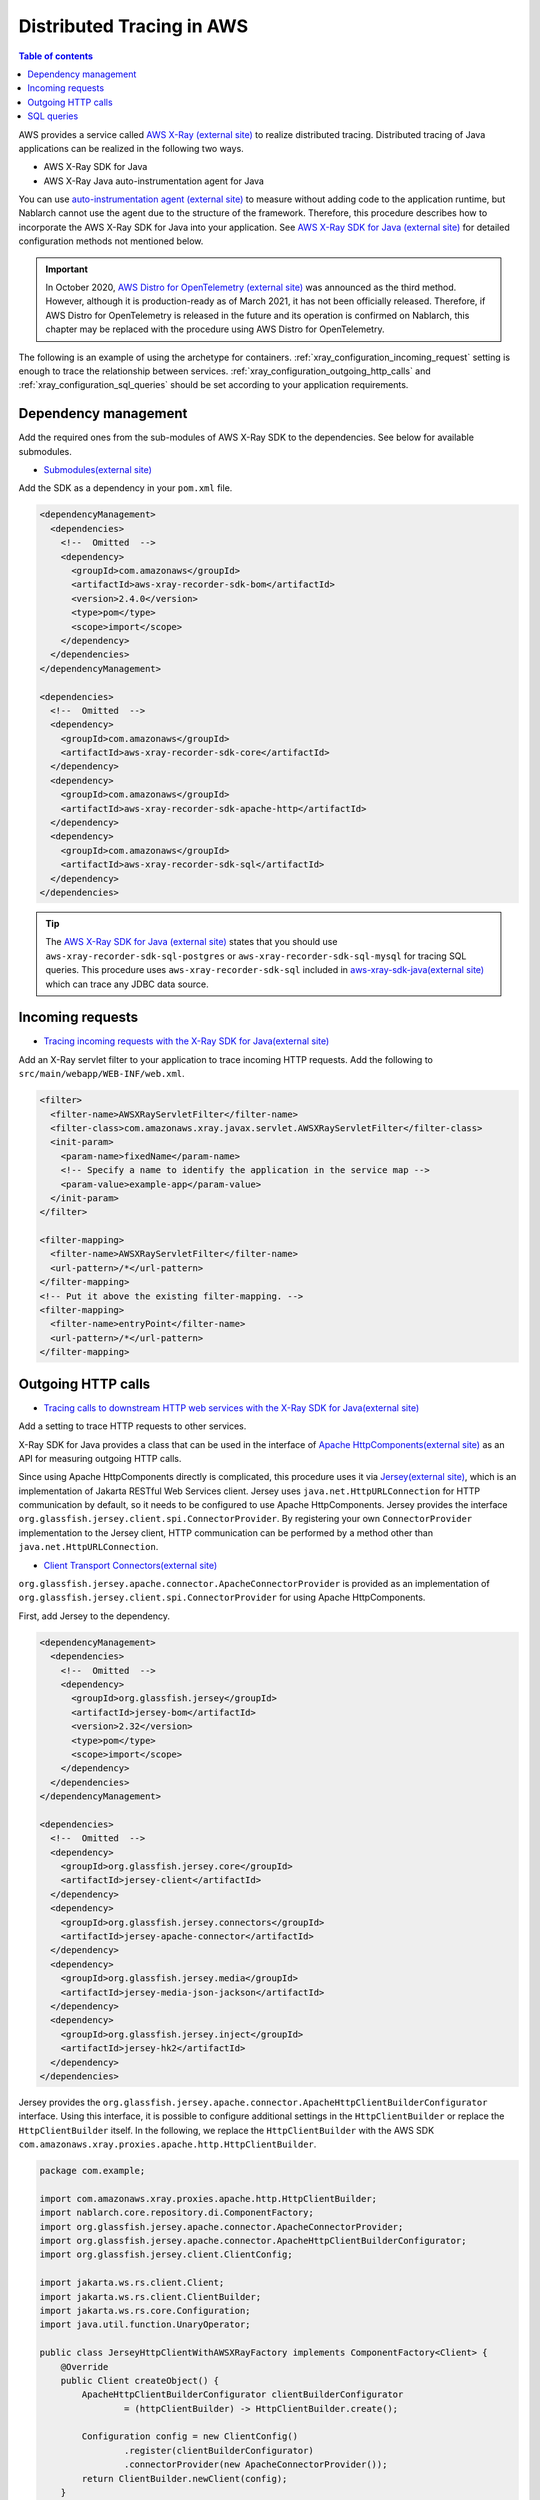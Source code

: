 Distributed Tracing in AWS
=========================================

.. contents:: Table of contents
  :depth: 3
  :local:

AWS provides a service called `AWS X-Ray (external site)`_ to realize distributed tracing.
Distributed tracing of Java applications can be realized in the following two ways.

* AWS X-Ray SDK for Java
* AWS X-Ray Java auto-instrumentation agent for Java

You can use `auto-instrumentation agent (external site)`_ to measure without adding code to the application runtime, 
but Nablarch cannot use the agent due to the structure of the framework. 
Therefore, this procedure describes how to incorporate the AWS X-Ray SDK for Java into your application.
See `AWS X-Ray SDK for Java (external site)`_ for detailed configuration methods not mentioned below.

.. important::

  In October 2020, `AWS Distro for OpenTelemetry (external site)`_ was announced as the third method.
  However, although it is production-ready as of March 2021, it has not been officially released.
  Therefore, if AWS Distro for OpenTelemetry is released in the future and its operation is confirmed on Nablarch, this chapter may be replaced with the procedure using AWS Distro for OpenTelemetry.

The following is an example of using the archetype for containers.
:ref:`xray_configuration_incoming_request` setting is enough to trace the relationship between services.
:ref:`xray_configuration_outgoing_http_calls` and :ref:`xray_configuration_sql_queries` should be set according to your application requirements.

Dependency management
~~~~~~~~~~~~~~~~~~~~~~~~~~~~~~~~~~~~~~~~~~~~~~~~~~~~~~~~~~~~

Add the required ones from the sub-modules of AWS X-Ray SDK to the dependencies.
See below for available submodules.

* `Submodules(external site)`_

Add the SDK as a dependency in your ``pom.xml`` file.

.. code-block:: xml

  <dependencyManagement>
    <dependencies>
      <!--  Omitted  -->
      <dependency>
        <groupId>com.amazonaws</groupId>
        <artifactId>aws-xray-recorder-sdk-bom</artifactId>
        <version>2.4.0</version>
        <type>pom</type>
        <scope>import</scope>
      </dependency>
    </dependencies>
  </dependencyManagement>

  <dependencies>
    <!--  Omitted  -->
    <dependency>
      <groupId>com.amazonaws</groupId>
      <artifactId>aws-xray-recorder-sdk-core</artifactId>
    </dependency>
    <dependency>
      <groupId>com.amazonaws</groupId>
      <artifactId>aws-xray-recorder-sdk-apache-http</artifactId>
    </dependency>
    <dependency>
      <groupId>com.amazonaws</groupId>
      <artifactId>aws-xray-recorder-sdk-sql</artifactId>
    </dependency>
  </dependencies>

.. tip::

  The `AWS X-Ray SDK for Java (external site)`_ states that you should use ``aws-xray-recorder-sdk-sql-postgres`` or 
  ``aws-xray-recorder-sdk-sql-mysql`` for tracing SQL queries.
  This procedure uses ``aws-xray-recorder-sdk-sql`` included in `aws-xray-sdk-java(external site)`_ which can trace any JDBC data source.

.. _xray_configuration_incoming_request:

Incoming requests
~~~~~~~~~~~~~~~~~~~~~~~~~~~~~~~~~~~~~~~~~~~~~~~~~~~~~~~~~~~~

* `Tracing incoming requests with the X-Ray SDK for Java(external site)`_

Add an X-Ray servlet filter to your application to trace incoming HTTP requests.
Add the following to ``src/main/webapp/WEB-INF/web.xml``.

.. code-block:: xml

  <filter>
    <filter-name>AWSXRayServletFilter</filter-name>
    <filter-class>com.amazonaws.xray.javax.servlet.AWSXRayServletFilter</filter-class>
    <init-param>
      <param-name>fixedName</param-name>
      <!-- Specify a name to identify the application in the service map -->
      <param-value>example-app</param-value>
    </init-param>
  </filter>

  <filter-mapping>
    <filter-name>AWSXRayServletFilter</filter-name>
    <url-pattern>/*</url-pattern>
  </filter-mapping>
  <!-- Put it above the existing filter-mapping. -->
  <filter-mapping>
    <filter-name>entryPoint</filter-name>
    <url-pattern>/*</url-pattern>
  </filter-mapping>

.. _xray_configuration_outgoing_http_calls:

Outgoing HTTP calls
~~~~~~~~~~~~~~~~~~~~~~~~~~~~~~~~~~~~~~~~~~~~~~~~~~~~~~~~~~~~

* `Tracing calls to downstream HTTP web services with the X-Ray SDK for Java(external site)`_

Add a setting to trace HTTP requests to other services.

X-Ray SDK for Java provides a class that can be used in the interface of `Apache HttpComponents(external site)`_ as an API for measuring outgoing HTTP calls.

Since using Apache HttpComponents directly is complicated, this procedure uses it via `Jersey(external site)`_, which is an implementation of Jakarta RESTful Web Services client.
Jersey uses ``java.net.HttpURLConnection`` for HTTP communication by default, so it needs to be configured to use Apache HttpComponents.
Jersey provides the interface ``org.glassfish.jersey.client.spi.ConnectorProvider``. 
By registering your own ``ConnectorProvider`` implementation to the Jersey client, HTTP communication can be performed by a method other than ``java.net.HttpURLConnection``.

* `Client Transport Connectors(external site)`_

``org.glassfish.jersey.apache.connector.ApacheConnectorProvider`` is provided as an implementation of ``org.glassfish.jersey.client.spi.ConnectorProvider``
for using Apache HttpComponents.

First, add Jersey to the dependency.

.. code-block:: xml

  <dependencyManagement>
    <dependencies>
      <!--  Omitted  -->
      <dependency>
        <groupId>org.glassfish.jersey</groupId>
        <artifactId>jersey-bom</artifactId>
        <version>2.32</version>
        <type>pom</type>
        <scope>import</scope>
      </dependency>
    </dependencies>
  </dependencyManagement>

  <dependencies>
    <!--  Omitted  -->
    <dependency>
      <groupId>org.glassfish.jersey.core</groupId>
      <artifactId>jersey-client</artifactId>
    </dependency>
    <dependency>
      <groupId>org.glassfish.jersey.connectors</groupId>
      <artifactId>jersey-apache-connector</artifactId>
    </dependency>
    <dependency>
      <groupId>org.glassfish.jersey.media</groupId>
      <artifactId>jersey-media-json-jackson</artifactId>
    </dependency>
    <dependency>
      <groupId>org.glassfish.jersey.inject</groupId>
      <artifactId>jersey-hk2</artifactId>
    </dependency>
  </dependencies>

Jersey provides the ``org.glassfish.jersey.apache.connector.ApacheHttpClientBuilderConfigurator`` interface.
Using this interface, it is possible to configure additional settings in the ``HttpClientBuilder`` or replace the ``HttpClientBuilder`` itself.
In the following, we replace the ``HttpClientBuilder`` with the AWS SDK ``com.amazonaws.xray.proxies.apache.http.HttpClientBuilder``.

.. code-block:: java

  package com.example;

  import com.amazonaws.xray.proxies.apache.http.HttpClientBuilder;
  import nablarch.core.repository.di.ComponentFactory;
  import org.glassfish.jersey.apache.connector.ApacheConnectorProvider;
  import org.glassfish.jersey.apache.connector.ApacheHttpClientBuilderConfigurator;
  import org.glassfish.jersey.client.ClientConfig;

  import jakarta.ws.rs.client.Client;
  import jakarta.ws.rs.client.ClientBuilder;
  import jakarta.ws.rs.core.Configuration;
  import java.util.function.UnaryOperator;

  public class JerseyHttpClientWithAWSXRayFactory implements ComponentFactory<Client> {
      @Override
      public Client createObject() {
          ApacheHttpClientBuilderConfigurator clientBuilderConfigurator 
                  = (httpClientBuilder) -> HttpClientBuilder.create();

          Configuration config = new ClientConfig()
                  .register(clientBuilderConfigurator)
                  .connectorProvider(new ApacheConnectorProvider());
          return ClientBuilder.newClient(config);
      }
  }

Describe the ``ComponentFactory`` in ``src/main/resources/rest-component-configuration.xml`` and register the HTTP client in the system repository.

.. code-block:: xml

  <component name="httpClient" class="com.example.system.httpclient.JerseyHttpClientWithAWSXRayFactory" />

An example of a class that uses an HTTP client registered in the system repository is shown below.
By annotating this class with ``@SystemRepositoryComponent``, it becomes a target of the DI container construction, and the HTTP client is registered by constructor injection.

.. code-block:: java

  package com.example;

  import nablarch.core.repository.di.config.externalize.annotation.ComponentRef;
  import nablarch.core.repository.di.config.externalize.annotation.ConfigValue;
  import nablarch.core.repository.di.config.externalize.annotation.SystemRepositoryComponent;
  import jakarta.ws.rs.client.Client;

  @SystemRepositoryComponent
  public class HttpProductRepository {

      private final Client httpClient;
      private final String productAPI;

      public HttpProductRepository(@ComponentRef("httpClient") Client httpClient,
                                  @ConfigValue("${api.product.url}") String productAPI) {
          this.httpClient = httpClient;
          this.productAPI = productAPI;
      }

      public ProductList findAll() {
          WebTarget target = httpClient.target(productAPI).path("/products");
          return target.request().get(ProductList.class);
      }

      //以下省略
  }

It is also possible to obtain and use HTTP clients directly from the system repository.

.. code-block:: java

  Client httpClient = SystemRepository.get("httpclient");
  WebTarget target = httpClient.target(productAPI).path("/products");
  ProductResponse products = target.request().get(ProductResponse.class);


.. _xray_configuration_sql_queries:

SQL queries
~~~~~~~~~~~~~~~~~~~~~~~~~~~~~~~~~~~~~~~~~~~~~~~~~~~~~~~~~~~~

* `Tracing SQL queries with the X-Ray SDK for Java(external site)`_

Add settings to measure SQL queries.

You can instrument SQL queries by decorating the data source with ``com.amazonaws.xray.sql.TracingDataSource``, as described below.

* `Intercept JDBC-Based SQL Queries(external site)`_

Implement a factory class that creates a decorated data source.

.. code-block:: java

  package com.example;

  import com.amazonaws.xray.sql.TracingDataSource;
  import nablarch.core.log.Logger;
  import nablarch.core.log.LoggerManager;
  import nablarch.core.repository.di.ComponentFactory;

  import javax.sql.DataSource;

  public class TracingDataSourceFactory implements ComponentFactory<DataSource> {
      private static final Logger LOGGER = LoggerManager.get(TracingDataSourceFactory.class);
      private DataSource dataSource;

      @Override
      public DataSource createObject() {
          LOGGER.logInfo("Wrap " + dataSource + " in " + TracingDataSource.class.getName());
          return TracingDataSource.decorate(dataSource);
      }

      /**
      * Set the data source.
      *
      * @param dataSource the dataSource to trace
      */
      public void setDataSource(DataSource dataSource) {
          this.dataSource = dataSource;
      }
  }

In the project generated from the archetype, the data source settings are described in ``src/main/resources/data-source.xml``.
Edit it as follows.

* Since ``com.zaxxer.hikari.HikariDataSource`` is defined as ``dataSource``, rename it to ``rawDataSource``.
* Instead, define the ``TracingDataSourceFactory`` created above with the name ``dataSource``.
* The ``TracingDataSourceFactory`` needs to be set with the original data source as a property. Set ``rawDataSource`` as the original data source.

Nablarch will get a data source component named ``dataSource``.
By editing it like this, X-Ray SDK for Java JDBC interceptor will be added to the data source configuration and SQL queries will be instrumented.

.. code-block:: xml

  <component name="rawDataSource"
             class="com.zaxxer.hikari.HikariDataSource" autowireType="None">
    <property name="driverClassName" value="${nablarch.db.jdbcDriver}"/>
    <property name="jdbcUrl" value="${nablarch.db.url}"/>
    <property name="username" value="${nablarch.db.user}"/>
    <property name="password" value="${nablarch.db.password}"/>
    <property name="maximumPoolSize" value="${nablarch.db.maxPoolSize}"/>
    <property name="minimumIdle" value="${nablarch.db.minimumIdle}"/>
    <property name="connectionTimeout" value="${nablarch.db.connectionTimeout}"/>
    <property name="idleTimeout" value="${nablarch.db.idleTimeout}"/>
    <property name="maxLifetime" value="${nablarch.db.maxLifetime}"/>
    <property name="validationTimeout" value="${nablarch.db.validationTimeout}"/>
  </component>
  <component name="dataSource" class="com.example.system.awsxray.TracingDataSourceFactory">
    <property name="dataSource" ref="rawDataSource" />
  </component>

.. _AWS X-Ray (external site): https://docs.aws.amazon.com/xray/latest/devguide/aws-xray.html
.. _auto-instrumentation agent (external site): https://docs.aws.amazon.com/xray/latest/devguide/aws-x-ray-auto-instrumentation-agent-for-java.html
.. _AWS X-Ray SDK for Java (external site): https://docs.aws.amazon.com/xray/latest/devguide/xray-sdk-java.html
.. _AWS Distro for OpenTelemetry (external site): https://aws.amazon.com/jp/otel/?otel-blogs.sort-by=item.additionalFields.createdDate&otel-blogs.sort-order=desc
.. _Submodules(external site): https://docs.aws.amazon.com/xray/latest/devguide/xray-sdk-java.html#xray-sdk-java-submodules
.. _aws-xray-sdk-java(external site): https://github.com/aws/aws-xray-sdk-java
.. _Tracing incoming requests with the X-Ray SDK for Java(external site): https://docs.aws.amazon.com/xray/latest/devguide/xray-sdk-java-filters.html
.. _Tracing calls to downstream HTTP web services with the X-Ray SDK for Java(external site): https://docs.aws.amazon.com/xray/latest/devguide/xray-sdk-java-httpclients.html
.. _Apache HttpComponents(external site): https://hc.apache.org/
.. _Jersey(external site): https://eclipse-ee4j.github.io/jersey/
.. _Client Transport Connectors(external site): https://eclipse-ee4j.github.io/jersey.github.io/documentation/latest/client.html#d0e4974
.. _Tracing SQL queries with the X-Ray SDK for Java(external site): https://docs.aws.amazon.com/xray/latest/devguide/xray-sdk-java-sqlclients.html
.. _Intercept JDBC-Based SQL Queries(external site): https://github.com/aws/aws-xray-sdk-java#intercept-jdbc-based-sql-queries